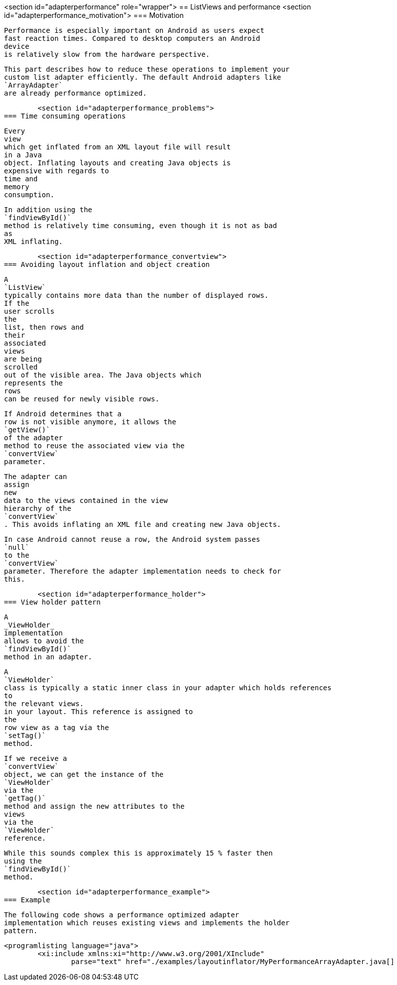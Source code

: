 <section id="adapterperformance" role="wrapper">
== ListViews and performance
	<section id="adapterperformance_motivation">
=== Motivation
		
			Performance is especially important on Android as users expect
			fast reaction times. Compared to desktop computers an Android
			device
			is relatively slow from the hardware perspective.
		
		
			This part describes how to reduce these operations to implement your
			custom list adapter efficiently. The default Android adapters like
			`ArrayAdapter`
			are already performance optimized.
		
	
	<section id="adapterperformance_problems">
=== Time consuming operations
		
			Every
			view
			which get inflated from an XML layout file will result
			in a Java
			object. Inflating layouts and creating Java objects is
			expensive with regards to
			time and
			memory
			consumption.
		

		
			In addition using the
			`findViewById()`
			method is relatively time consuming, even though it is not as bad
			as
			XML inflating.
		

	
	<section id="adapterperformance_convertview">
=== Avoiding layout inflation and object creation
		
			A
			`ListView`
			typically contains more data than the number of displayed rows.
			If the
			user scrolls
			the
			list, then rows and
			their
			associated
			views
			are being
			scrolled
			out of the visible area. The Java objects which
			represents the
			rows
			can be reused for newly visible rows.
		
		
			If Android determines that a
			row is not visible anymore, it allows the
			`getView()`
			of the adapter
			method to reuse the associated view via the
			`convertView`
			parameter.
		
		
			The adapter can
			assign
			new
			data to the views contained in the view
			hierarchy of the
			`convertView`
			. This avoids inflating an XML file and creating new Java objects.
		
		
			In case Android cannot reuse a row, the Android system passes
			`null`
			to the
			`convertView`
			parameter. Therefore the adapter implementation needs to check for
			this.
		

	
	<section id="adapterperformance_holder">
=== View holder pattern
		
			A
			_ViewHolder_
			implementation
			allows to avoid the
			`findViewById()`
			method in an adapter.
		
		
			A
			`ViewHolder`
			class is typically a static inner class in your adapter which holds references
			to
			the relevant views.
			in your layout. This reference is assigned to
			the
			row view as a tag via the
			`setTag()`
			method.
		
		
			If we receive a
			`convertView`
			object, we can get the instance of the
			`ViewHolder`
			via the
			`getTag()`
			method and assign the new attributes to the
			views
			via the
			`ViewHolder`
			reference.
		

		
			While this sounds complex this is approximately 15 % faster then
			using the
			`findViewById()`
			method.
		
	


	<section id="adapterperformance_example">
=== Example
		
			The following code shows a performance optimized adapter
			implementation which reuses existing views and implements the holder
			pattern.
		
		
			<programlisting language="java">
				<xi:include xmlns:xi="http://www.w3.org/2001/XInclude"
					parse="text" href="./examples/layoutinflator/MyPerformanceArrayAdapter.java[]
----
		


	




